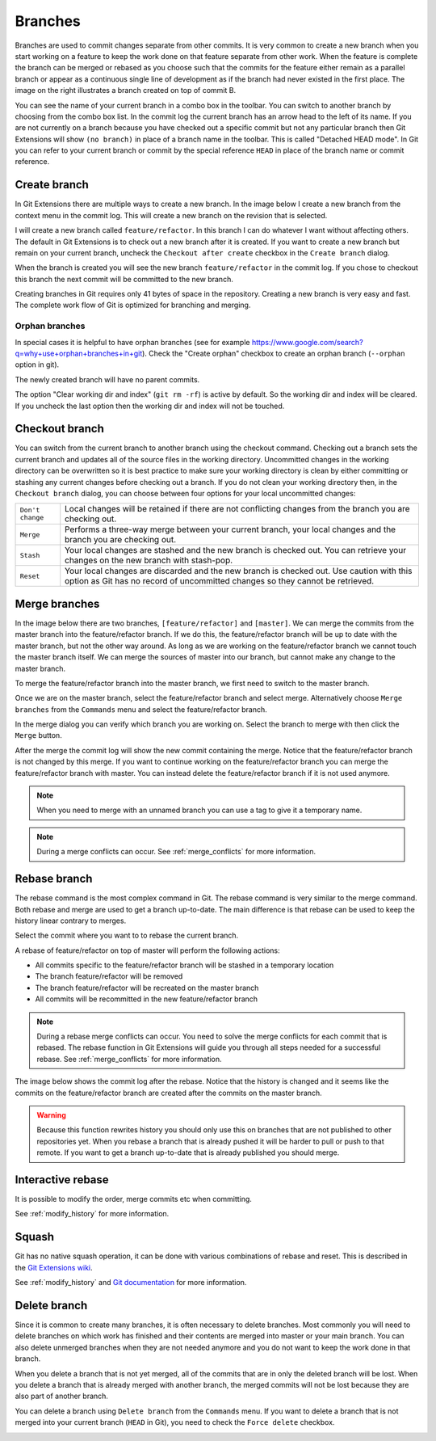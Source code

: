 .. _branches:

Branches
========

.. image:: /images/branch.png
    :align: right

Branches are used to commit changes separate from other commits. It is very common to create a new branch when you
start working on a feature to keep the work done on that feature separate from other work. When the feature is
complete the branch can be merged or rebased as you choose such that the commits for the feature either remain as a
parallel branch or appear as a continuous single line of development as if the branch had never existed in the first
place. The image on the right illustrates a branch created on top of commit B.

You can see the name of your current branch in a combo box in the toolbar. You can switch to another branch by
choosing from the combo box list. In the commit log the current branch has an arrow head to the left of its name. If
you are not currently on a branch because you have checked out a specific commit but not any particular branch then
Git Extensions will show ``(no branch)`` in place of a branch name in the toolbar. This is called "Detached HEAD
mode". In Git you can refer to your current branch or commit by the special reference ``HEAD`` in place of the
branch name or commit reference.

.. image:: /images/branch_toolbar.png

Create branch
-------------

In Git Extensions there are multiple ways to create a new branch. In the image below I create a new branch from the
context menu in the commit log. This will create a new branch on the revision that is selected.

.. image:: /images/new_branch.png

I will create a new branch called ``feature/refactor``. In this branch I can do whatever I want without affecting others.
The default in Git Extensions is to check out a new branch after it is created. If you want to create a new branch
but remain on your current branch, uncheck the ``Checkout after create`` checkbox in the ``Create branch`` dialog.

.. image:: /images/create_branch_dialog.png

When the branch is created you will see the new branch ``feature/refactor`` in the commit log. If you chose to checkout this
branch the next commit will be committed to the new branch.

.. image:: /images/refactor_branch.png

Creating branches in Git requires only 41 bytes of space in the repository. Creating a new branch is very easy and
fast. The complete work flow of Git is optimized for branching and merging.

Orphan branches
^^^^^^^^^^^^^^^
In special cases it is helpful to have orphan branches (see for example https://www.google.com/search?q=why+use+orphan+branches+in+git).
Check the "Create orphan" checkbox to create an orphan branch (``--orphan`` option in git).

The newly created branch will have no parent commits.

The option "Clear working dir and index" (``git rm -rf``) is active by default. So the working dir and index will be cleared.
If you uncheck the last option then the working dir and index will not be touched.

Checkout branch
---------------

You can switch from the current branch to another branch using the checkout command. Checking out a branch sets the current
branch and updates all of the source files in the working directory. Uncommitted changes in the working directory can be
overwritten so it is best practice to make sure your working directory is clean by either committing or stashing any current
changes before checking out a branch. If you do not clean your working directory then, in the ``Checkout branch`` dialog, you
can choose between four options for your local uncommitted changes:

+------------------+---------------------------------------------------------------------------------------------------------------------------------------------------------------------------+
| ``Don't change`` | Local changes will be retained if there are not conflicting changes from the branch you are checking out.                                                                 |
+------------------+---------------------------------------------------------------------------------------------------------------------------------------------------------------------------+
| ``Merge``        | Performs a three-way merge between your current branch, your local changes and the branch you are checking out.                                                           |
+------------------+---------------------------------------------------------------------------------------------------------------------------------------------------------------------------+
| ``Stash``        | Your local changes are stashed and the new branch is checked out. You can retrieve your changes on the new branch with stash-pop.                                         |
+------------------+---------------------------------------------------------------------------------------------------------------------------------------------------------------------------+
| ``Reset``        | Your local changes are discarded and the new branch is checked out. Use caution with this option as Git has no record of uncommitted changes so they cannot be retrieved. |
+------------------+---------------------------------------------------------------------------------------------------------------------------------------------------------------------------+

.. image:: /images/checkout_branch.png

Merge branches
--------------

In the image below there are two branches, ``[feature/refactor]`` and ``[master]``. We can merge the commits from the master branch
into the feature/refactor branch. If we do this, the feature/refactor branch will be up to date with the master branch, but not the other way around.
As long as we are working on the feature/refactor branch we cannot touch the master branch itself. We can merge the sources of
master into our branch, but cannot make any change to the master branch.

.. image:: /images/merge1.png

To merge the feature/refactor branch into the master branch, we first need to switch to the master branch.

.. image:: /images/merge2.png

Once we are on the master branch, select the feature/refactor branch and select merge. Alternatively choose ``Merge branches`` from the ``Commands`` menu and select the feature/refactor branch. 

.. image:: /images/merge_context_menu.png

In the merge dialog you can verify which branch you are working on. Select the branch to merge with then click the ``Merge`` button.

.. image:: /images/merge_dialog.png

After the merge the commit log will show the new commit containing the merge. Notice that the feature/refactor branch is not changed
by this merge. If you want to continue working on the feature/refactor branch you can merge the feature/refactor branch with master. You can
instead delete the feature/refactor branch if it is not used anymore.

.. image:: /images/merge3.png

.. note::

    When you need to merge with an unnamed branch you can use a tag to give it a temporary name.

.. note::

  During a merge conflicts can occur. See :ref:`merge_conflicts` for more information.

Rebase branch
-------------

The rebase command is the most complex command in Git. The rebase command is very similar to the merge command. Both rebase
and merge are used to get a branch up-to-date. The main difference is that rebase can be used to keep the history linear
contrary to merges.

.. image:: /images/rebase1.png

Select the commit where you want to to rebase the current branch.

.. image:: /images/merge_context_menu.png

A rebase of feature/refactor on top of master will perform the following actions:

* All commits specific to the feature/refactor branch will be stashed in a temporary location
* The branch feature/refactor will be removed
* The branch feature/refactor will be recreated on the master branch
* All commits will be recommitted in the new feature/refactor branch

.. note::

  During a rebase merge conflicts can occur. You need to solve the merge conflicts for each commit that is rebased. The
  rebase function in Git Extensions will guide you through all steps needed for a successful rebase. See :ref:`merge_conflicts` for more information.

.. image:: /images/rebase_dialog.png

The image below shows the commit log after the rebase. Notice that the history is changed and it seems like the commits on
the feature/refactor branch are created after the commits on the master branch.

.. image:: /images/rebase2.png

.. warning::

    Because this function rewrites history you should only use this on branches that are not published to other repositories
    yet. When you rebase a branch that is already pushed it will be harder to pull or push to that remote. If you want to get
    a branch up-to-date that is already published you should merge.

Interactive rebase
------------------

It is possible to modify the order, merge commits etc when committing.

See :ref:`modify_history` for more information.

Squash
------

Git has no native squash operation, it can be done with various combinations of rebase and reset.
This is described in the `Git Extensions wiki <https://github.com/gitextensions/gitextensions/wiki/How-To%3A-Squash-and-Rebase-your-changes#squash>`_.

See :ref:`modify_history` and `Git documentation <https://git-scm.com/book/en/v2/Git-Tools-Rewriting-History>`_ for more information.

Delete branch
-------------

Since it is common to create many branches, it is often necessary to delete branches. Most commonly you will need to delete
branches on which work has finished and their contents are merged into master or your main branch. You can also delete
unmerged branches when they are not needed anymore and you do not want to keep the work done in that branch.

When you delete a branch that is not yet merged, all of the commits that are in only the deleted branch will be lost.
When you delete a branch that is already merged with another branch, the merged commits will not be lost because they are
also part of another branch.

You can delete a branch using ``Delete branch`` from the ``Commands`` menu. If you want to delete a branch that is not merged into
your current branch (``HEAD`` in Git), you need to check the ``Force delete`` checkbox.

.. image:: /images/delete_branch.png
